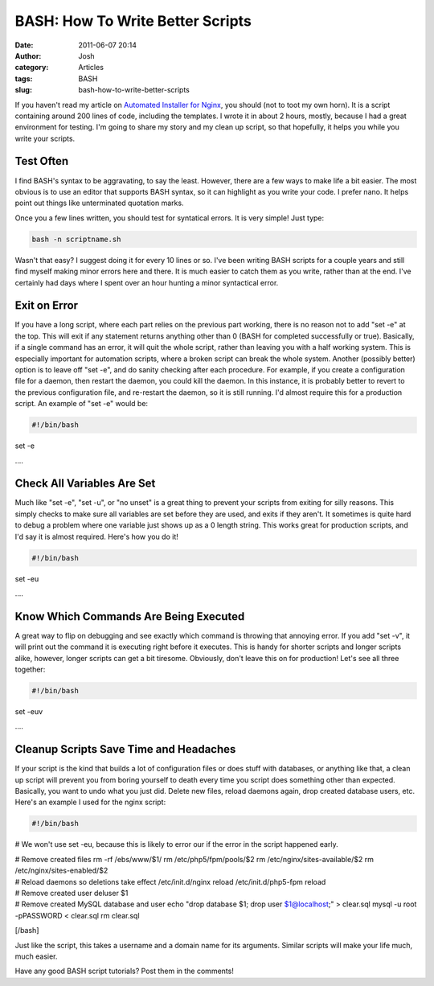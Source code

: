 BASH: How To Write Better Scripts
#################################
:date: 2011-06-07 20:14
:author: Josh
:category: Articles
:tags: BASH
:slug: bash-how-to-write-better-scripts

If you haven't read my article on `Automated Installer for Nginx`_, you
should (not to toot my own horn). It is a script containing around 200
lines of code, including the templates. I wrote it in about 2 hours,
mostly, because I had a great environment for testing. I'm going to
share my story and my clean up script, so that hopefully, it helps you
while you write your scripts.

Test Often
----------

I find BASH's syntax to be aggravating, to say the least. However, there
are a few ways to make life a bit easier. The most obvious is to use an
editor that supports BASH syntax, so it can highlight as you write your
code. I prefer nano. It helps point out things like unterminated
quotation marks.

Once you a few lines written, you should test for syntatical errors. It
is very simple! Just type:

.. code-block:: bash

	bash -n scriptname.sh



Wasn't that easy? I suggest doing it for every 10 lines or so. I've been
writing BASH scripts for a couple years and still find myself making
minor errors here and there. It is much easier to catch them as you
write, rather than at the end. I've certainly had days where I spent
over an hour hunting a minor syntactical error.

Exit on Error
-------------

If you have a long script, where each part relies on the previous part
working, there is no reason not to add "set -e" at the top. This will
exit if any statement returns anything other than 0 (BASH for completed
successfully or true). Basically, if a single command has an error, it
will quit the whole script, rather than leaving you with a half working
system. This is especially important for automation scripts, where a
broken script can break the whole system. Another (possibly better)
option is to leave off "set -e", and do sanity checking after each
procedure. For example, if you create a configuration file for a daemon,
then restart the daemon, you could kill the daemon. In this instance, it
is probably better to revert to the previous configuration file, and
re-restart the daemon, so it is still running. I'd almost require this
for a production script. An example of "set -e" would be:

.. code-block:: bash

	#!/bin/bash

set -e

| ....



Check All Variables Are Set
---------------------------

Much like "set -e", "set -u", or "no unset" is a great thing to prevent
your scripts from exiting for silly reasons. This simply checks to make
sure all variables are set before they are used, and exits if they
aren't. It sometimes is quite hard to debug a problem where one variable
just shows up as a 0 length string. This works great for production
scripts, and I'd say it is almost required. Here's how you do it!

.. code-block:: bash

	#!/bin/bash

set -eu

| ....



Know Which Commands Are Being Executed
--------------------------------------

A great way to flip on debugging and see exactly which command is
throwing that annoying error. If you add "set -v", it will print out the
command it is executing right before it executes. This is handy for
shorter scripts and longer scripts alike, however, longer scripts can
get a bit tiresome. Obviously, don't leave this on for production! Let's
see all three together:

.. code-block:: bash

	#!/bin/bash

set -euv

| ....



Cleanup Scripts Save Time and Headaches
---------------------------------------

If your script is the kind that builds a lot of configuration files or
does stuff with databases, or anything like that, a clean up script will
prevent you from boring yourself to death every time you script does
something other than expected. Basically, you want to undo what you just
did. Delete new files, reload daemons again, drop created database
users, etc. Here's an example I used for the nginx script:

.. code-block:: bash

	#!/bin/bash

# We won't use set -eu, because this is likely to error our if the error
in the script happened early.

| # Remove created files
	rm -rf /ebs/www/$1/
	rm /etc/php5/fpm/pools/$2
	rm /etc/nginx/sites-available/$2
	rm /etc/nginx/sites-enabled/$2

| # Reload daemons so deletions take effect
	/etc/init.d/nginx reload
	/etc/init.d/php5-fpm reload

| # Remove created user
	deluser $1

| # Remove created MySQL database and user
	echo "drop database $1;
	drop user $1@localhost;" > clear.sql
	mysql -u root -pPASSWORD < clear.sql
	rm clear.sql

[/bash]

Just like the script, this takes a username and a domain name for its
arguments. Similar scripts will make your life much, much easier.

Have any good BASH script tutorials? Post them in the comments!

.. _Automated Installer for Nginx: http://www.servercobra.com/automated-wordpress-install-with-nginx-script/
